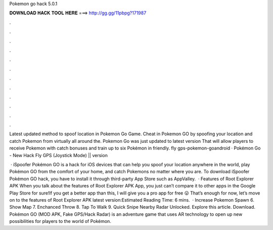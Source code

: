 Pokemon go hack 5.0.1



𝐃𝐎𝐖𝐍𝐋𝐎𝐀𝐃 𝐇𝐀𝐂𝐊 𝐓𝐎𝐎𝐋 𝐇𝐄𝐑𝐄 ===> http://gg.gg/11pbpg?171987



.



.



.



.



.



.



.



.



.



.



.



.

Latest updated method to spoof location in Pokemon Go Game. Cheat in Pokemon GO by spoofing your location and catch Pokemon from virtually all around the. Pokemon Go was just updated to latest version That will allow players to receive Pokemon with catch bonuses and train up to six Pokémon in friendly. fly gps-pokemon-goandroid · Pokémon Go - New Hack Fly GPS (Joystick Mode) || version 

 · iSpoofer Pokémon GO is a hack for iOS devices that can help you spoof your location anywhere in the world, play Pokémon GO from the comfort of your home, and catch Pokemons no matter where you are. To download iSpoofer Pokémon GO hack, you have to install it through third-party App Store such as AppValley.  · Features of Root Explorer APK When you talk about the features of Root Explorer APK App, you just can’t compare it to other apps in the Google Play Store for sure!If you get a better app than this, I will give you a pro app for free 😛 That’s enough for now, let’s move on to the features of Root Explorer APK latest version:Estimated Reading Time: 6 mins.  · Increase Pokemon Spawn 6. Show Map 7. Enchanced Throw 8. Tap To Walk 9. Quick Snipe Nearby Radar Unlocked. Explore this article. Download. Pokémon GO (MOD APK, Fake GPS/Hack Radar) is an adventure game that uses AR technology to open up new possibilities for players to the world of Pokémon.
